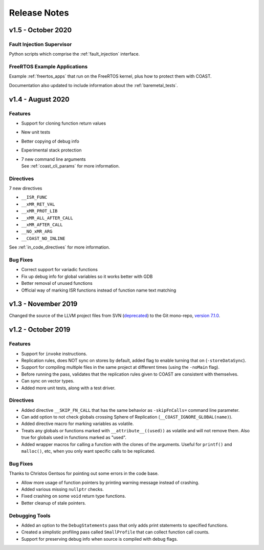 .. This document explains the changes in the releases

Release Notes
**************


v1.5 - October 2020
=====================

Fault Injection Supervisor
---------------------------

Python scripts which comprise the :ref:`fault_injection` interface.


FreeRTOS Example Applications
------------------------------

Example :ref:`freertos_apps` that run on the FreeRTOS kernel, plus how to protect them with COAST.

Documentation also updated to include information about the :ref:`baremetal_tests`.


v1.4 - August 2020
=====================

Features
---------

- Support for cloning function return values

- New unit tests

- Better copying of debug info

- Experimental stack protection

- | 7 new command line arguments
  | See :ref:`coast_cli_params` for more information.


Directives
------------

7 new directives

- ``__ISR_FUNC``
- ``__xMR_RET_VAL``
- ``__xMR_PROT_LIB``
- ``__xMR_ALL_AFTER_CALL``
- ``__xMR_AFTER_CALL``
- ``__NO_xMR_ARG``
- ``__COAST_NO_INLINE``

See :ref:`in_code_directives` for more information.


Bug Fixes
-------------

- Correct support for variadic functions
- Fix up debug info for global variables so it works better with GDB
- Better removal of unused functions
- Official way of marking ISR functions instead of function name text matching



v1.3 - November 2019
=====================

Changed the source of the LLVM project files from SVN (`deprecated <https://llvm.org/docs/Proposals/GitHubMove.html>`_) to the Git mono-repo, `version 7.1.0 <https://github.com/llvm/llvm-project/tree/llvmorg-7.1.0>`_.


v1.2 - October 2019
====================


Features
---------

- Support for ``invoke`` instructions.

- Replication rules, does NOT sync on stores by default, added flag to enable turning that on (``-storeDataSync``).

- Support for compiling multiple files in the same project at different times (using the ``-noMain`` flag).

- Before running the pass, validates that the replication rules given to COAST are consistent with themselves.

- Can sync on vector types.

- Added more unit tests, along with a test driver.


Directives
------------

- Added directive ``__SKIP_FN_CALL`` that has the same behavior as ``-skipFnCalls=`` command line parameter.

- Can add option to not check globals crossing Sphere of Replication (``__COAST_IGNORE_GLOBAL(name)``).

- Added directive macro for marking variables as volatile.

- Treats any globals or functions marked with ``__attribute__((used))`` as volatile and will not remove them.  Also true for globals used in functions marked as "used".

- Added wrapper macros for calling a function with the clones of the arguments.  Useful for ``printf()`` and ``malloc()``, etc, when you only want specific calls to be replicated.


Bug Fixes
-------------

Thanks to Christos Gentsos for pointing out some errors in the code base.

- Allow more usage of function pointers by printing warning message instead of crashing. 

- Added various missing ``nullptr`` checks.

- Fixed crashing on some ``void`` return type functions.

- Better cleanup of stale pointers.


Debugging Tools
-----------------

- Added an option to the ``DebugStatements`` pass that only adds print statements to specified functions.

- Created a simplistic profiling pass called ``SmallProfile`` that can collect function call counts.

- Support for preserving debug info when source is compiled with debug flags.
